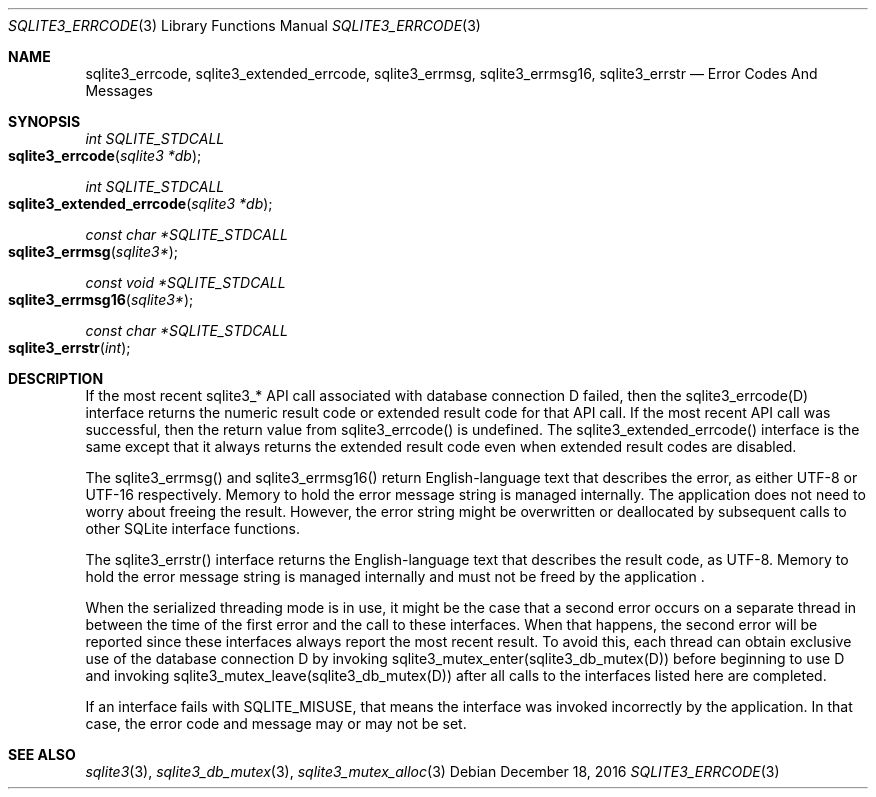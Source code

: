 .Dd December 18, 2016
.Dt SQLITE3_ERRCODE 3
.Os
.Sh NAME
.Nm sqlite3_errcode ,
.Nm sqlite3_extended_errcode ,
.Nm sqlite3_errmsg ,
.Nm sqlite3_errmsg16 ,
.Nm sqlite3_errstr
.Nd Error Codes And Messages
.Sh SYNOPSIS
.Ft int SQLITE_STDCALL 
.Fo sqlite3_errcode
.Fa "sqlite3 *db"
.Fc
.Ft int SQLITE_STDCALL 
.Fo sqlite3_extended_errcode
.Fa "sqlite3 *db"
.Fc
.Ft const char *SQLITE_STDCALL 
.Fo sqlite3_errmsg
.Fa "sqlite3*"
.Fc
.Ft const void *SQLITE_STDCALL 
.Fo sqlite3_errmsg16
.Fa "sqlite3*"
.Fc
.Ft const char *SQLITE_STDCALL 
.Fo sqlite3_errstr
.Fa "int"
.Fc
.Sh DESCRIPTION
If the most recent sqlite3_* API call associated with database connection
D failed, then the sqlite3_errcode(D) interface returns the numeric
result code or extended result code
for that API call.
If the most recent API call was successful, then the return value from
sqlite3_errcode() is undefined.
The sqlite3_extended_errcode() interface is the same except that it
always returns the extended result code even when
extended result codes are disabled.
.Pp
The sqlite3_errmsg() and sqlite3_errmsg16() return English-language
text that describes the error, as either UTF-8 or UTF-16 respectively.
Memory to hold the error message string is managed internally.
The application does not need to worry about freeing the result.
However, the error string might be overwritten or deallocated by subsequent
calls to other SQLite interface functions.
.Pp
The sqlite3_errstr() interface returns the English-language text that
describes the result code, as UTF-8.
Memory to hold the error message string is managed internally and must
not be freed by the application  .
.Pp
When the serialized threading mode is in use, it might
be the case that a second error occurs on a separate thread in between
the time of the first error and the call to these interfaces.
When that happens, the second error will be reported since these interfaces
always report the most recent result.
To avoid this, each thread can obtain exclusive use of the database connection
D by invoking sqlite3_mutex_enter(sqlite3_db_mutex(D))
before beginning to use D and invoking sqlite3_mutex_leave(sqlite3_db_mutex(D))
after all calls to the interfaces listed here are completed.
.Pp
If an interface fails with SQLITE_MISUSE, that means the interface
was invoked incorrectly by the application.
In that case, the error code and message may or may not be set.
.Sh SEE ALSO
.Xr sqlite3 3 ,
.Xr sqlite3_db_mutex 3 ,
.Xr sqlite3_mutex_alloc 3
